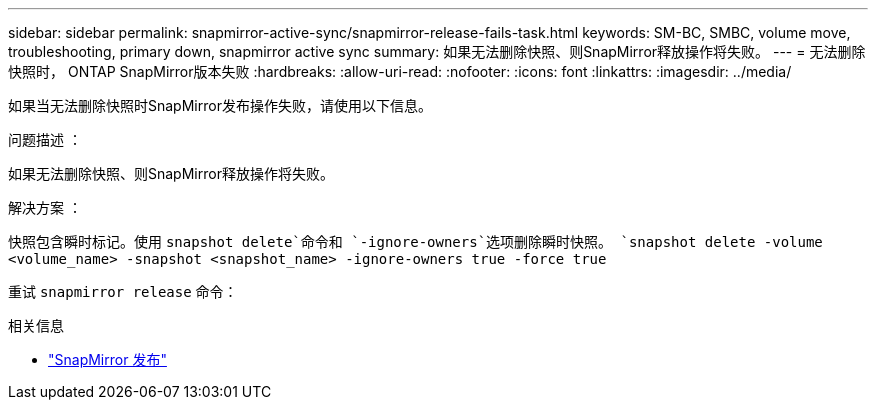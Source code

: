 ---
sidebar: sidebar 
permalink: snapmirror-active-sync/snapmirror-release-fails-task.html 
keywords: SM-BC, SMBC, volume move, troubleshooting, primary down, snapmirror active sync 
summary: 如果无法删除快照、则SnapMirror释放操作将失败。 
---
= 无法删除快照时， ONTAP SnapMirror版本失败
:hardbreaks:
:allow-uri-read: 
:nofooter: 
:icons: font
:linkattrs: 
:imagesdir: ../media/


[role="lead"]
如果当无法删除快照时SnapMirror发布操作失败，请使用以下信息。

.问题描述 ：
如果无法删除快照、则SnapMirror释放操作将失败。

.解决方案 ：
快照包含瞬时标记。使用 `snapshot delete`命令和 `-ignore-owners`选项删除瞬时快照。
`snapshot delete -volume <volume_name> -snapshot <snapshot_name> -ignore-owners true -force true`

重试 `snapmirror release` 命令：

.相关信息
* link:https://docs.netapp.com/us-en/ontap-cli/snapmirror-release.html["SnapMirror 发布"^]

